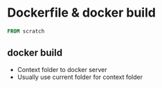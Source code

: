 * Dockerfile & docker build

#+BEGIN_SRC Dockerfile
FROM scratch
#+END_SRC

** docker build
- Context folder to docker server
- Usually use current folder for context folder
